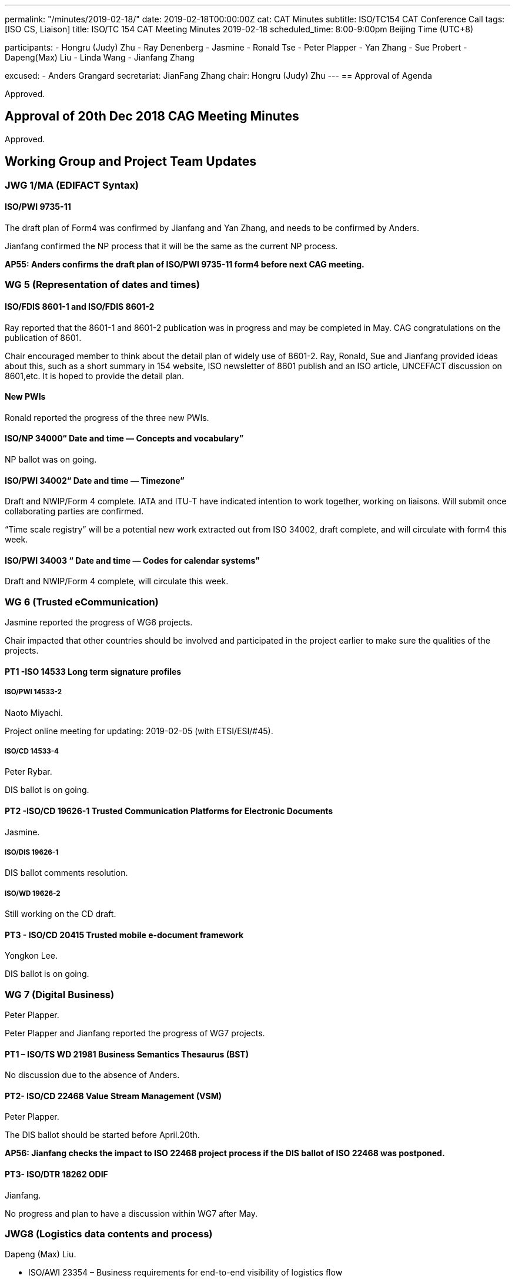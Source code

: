 ---
permalink: "/minutes/2019-02-18/"
date: 2019-02-18T00:00:00Z
cat: CAT Minutes
subtitle: ISO/TC154 CAT Conference Call
tags:  [ISO CS, Liaison]
title: ISO/TC 154 CAT Meeting Minutes 2019-02-18
scheduled_time: 8:00-9:00pm Beijing Time (UTC+8)

participants:
  - Hongru (Judy) Zhu
  - Ray Denenberg
  - Jasmine
  - Ronald Tse
  - Peter Plapper
  - Yan Zhang
  - Sue Probert
  - Dapeng(Max) Liu
  - Linda Wang
  - Jianfang Zhang

excused:
  - Anders Grangard
secretariat: JianFang Zhang
chair: Hongru (Judy) Zhu
---
== Approval of Agenda

Approved.

== Approval of 20th Dec 2018 CAG Meeting Minutes

Approved.


== Working Group and Project Team Updates

=== JWG 1/MA (EDIFACT Syntax)

==== ISO/PWI 9735-11

The draft plan of Form4 was confirmed by Jianfang and Yan Zhang, and needs to be confirmed by Anders.

Jianfang confirmed the NP process that it will be the same as the current NP process.

*AP55: Anders confirms the draft plan of ISO/PWI 9735-11 form4 before next CAG meeting.*



=== WG 5 (Representation of dates and times)

==== ISO/FDIS 8601-1 and ISO/FDIS 8601-2

Ray reported that the 8601-1 and 8601-2 publication was in progress and may be completed in May. CAG congratulations on the publication of 8601.

Chair encouraged member to think about the detail plan of widely use of 8601-2. Ray, Ronald, Sue and Jianfang provided ideas about this, such as a short summary in 154 website, ISO newsletter of 8601 publish and an ISO article, UNCEFACT discussion on 8601,etc. It is hoped to provide the detail plan.

==== New PWIs

Ronald reported the progress of the three new PWIs.

==== ISO/NP 34000“ Date and time — Concepts and vocabulary”

NP ballot was on going.

==== ISO/PWI 34002“ Date and time — Timezone”

Draft and NWIP/Form 4 complete. IATA and ITU-T have indicated intention to work together, working on liaisons. Will submit once collaborating parties are confirmed.

“Time scale registry”  will be a potential new work extracted out from ISO 34002, draft complete, and will circulate with form4 this week.

==== ISO/PWI 34003 “ Date and time — Codes for calendar systems”

Draft and NWIP/Form 4 complete, will circulate this week.


=== WG 6 (Trusted eCommunication)

Jasmine reported the progress of WG6 projects.

Chair impacted that other countries should be involved and participated in the project earlier to make sure the qualities of the projects.

==== PT1 -ISO 14533 Long term signature profiles

===== ISO/PWI 14533-2

Naoto Miyachi.

Project online meeting for updating: 2019-02-05 (with ETSI/ESI/#45).

===== ISO/CD 14533-4

Peter Rybar.

DIS ballot is on going.


==== PT2 -ISO/CD 19626-1 Trusted Communication Platforms for Electronic Documents

Jasmine.

===== ISO/DIS 19626-1

DIS ballot comments resolution.

===== ISO/WD 19626-2

Still working on the CD draft.

==== PT3 - ISO/CD 20415 Trusted mobile e-document framework

Yongkon Lee.

DIS ballot is on going.

=== WG 7 (Digital Business)

Peter Plapper.

Peter Plapper and Jianfang reported the progress of WG7 projects.

==== PT1 – ISO/TS WD 21981 Business Semantics Thesaurus (BST)

No discussion due to the absence of Anders.


==== PT2- ISO/CD 22468 Value Stream Management (VSM)

Peter Plapper.

The DIS ballot should be started before April.20th.

*AP56: Jianfang checks the impact to ISO 22468 project process if the DIS ballot of ISO 22468 was postponed.*


==== PT3- ISO/DTR 18262 ODIF

Jianfang.

No progress and plan to have a discussion within WG7 after May.


=== JWG8 (Logistics data contents and process)

Dapeng (Max) Liu.

* ISO/AWI 23354 – Business requirements for end-to-end visibility of logistics flow
* ISO/PWI 23355- Visibility data interchange between logistics information service providers
* ISO/PWI 23356- Visibility logistics data interchange interface

Max reported that AWI 23354 was under the comments resolution and UNECE will work together on the draft updating. PWI 23355 was working on the form4 and draft updating.

Chair mentioned that the progress of PWI 23355 should be speeded up.

Sue mentioned that the two projects were shared and discussed in the January UNECE meeting and more experts were willing to participate in the project 23355. There will be references form UNCEFACT standards for the projects.



=== ISO 7372/UNTDED JMA

Sue.

==== ISO/PWI “Alignment between ISO 7372, UN/EDIFACT EDED+UNCL and UN/CEFACT/CCL”

Sue reported that they are aiming to get more support form UNECE experts.

It should be noted that there is still no progress, kindly reminded.


=== New PWIs


Ronald reported that the draft of the three PWIs were completed and approved at CalConnect last week, and will circulate them within February.

Chair indicated that these 3 PWIs should be under a WG. All the NWIP projects should be approved by at least 5 P-members, and the project leaders should make sure other members were involved in the project in the earlier stage. So it is strongly reminded by chair that it shall have more experts on these PWIs and one WG is needed to be considered to take those PWIs.




== Open Ballots

No discussion.

* SR ISO 7372:2005 (Ed 3, vers 3) 2019-03-04
* DIS  ISO/DIS 20415 2019-03-13
* DIS ISO/DIS 14533-4 2019-04-24
* NP ISO/NP 34000 2019-04-29
* SR ISO 9735:1988 (vers 3) 2019-06-04
* SR ISO 9735-1:2002 (Ed 2, vers 3) 2019-06-04
* SR ISO 9735-2:2002 (Ed 2, vers 3) 2019-06-04
* SR ISO 9735-3:2002 (Ed 2, vers 3) 2019-06-04
* SR ISO 9735-4:2002 (Ed 2, vers 3) 2019-06-04
* SR ISO 9735-5:2002 (Ed 2, vers 3) 2019-06-04
* SR ISO 9735-6:2002 (Ed 2, vers 3) 2019-06-04
* SR ISO 9735-7:2002 (Ed 2, vers 3) 2019-06-04
* SR ISO 9735-8:2002 (Ed 2, vers 3) 2019-06-04
* SR ISO 9735-9:2002 (Ed 2, vers 3) 2019-06-04



== Other Business

=== Oct 2019 Pleneary meeting

Jianfang sent the plenary meeting notice and invitation, hotel reservation letters on the 154 website.

Chair thanks for Peter Plapper’s arrangement on the hotels and meeting room, etc.

Peter Plapper reminded that the visa application and hotel reservation should be done as soon as possible, and Peter Plapper will provide the visa invitation letters for members.


=== Possibility liaison from ISO/IEC/JTC1/SC41

Max, Sue, Jasmine shared the basic consideration on the liaison with ISO/IEC/JTC1/SC41 and they need more time to think about the details. Sue will consider the possible joint work with UNCEFACT IoT activities.

Chair suggest 154 has a written form about what area can be done from SC41 if the liaison is established.

The liaison and liaison officer can be decided in the Oct. plenary meeting.

*AP58: Max is volunteered to take the lead to write a requirement document for the possible SC41 liaison and will provide a draft for CAG discussion. WG conveners should provide suggestions on possible liaison areas to Max by email.*

=== New 154 website

Ronald proposed the design of the new 154 website with the history documents retrieved from the old domain. CAG appreciated Ronald on his good intention and help. ISO CS and ISO 154 should review the website before it is approved to be used.

*AP59: Ronald provides the new 154 website proposal by email for further discussion, which needs to be approved by CAG.*

== Action Review

AP50 51 and 52 was done.

There are two open actions points AP53 (Sue) and AP48.

*It was reminded to all CAG members that APs should be finished in time.*


== Next Meeting

Next Meeting: 2019-03-20 Wednesday, 8:00-9:00pm (UTC+8)

The date of next CAG meeting will be decided before next Wednesday.

Chair gave thanks to all of the attendants for the CAG meeting on 20th December and everyone’s good job!

